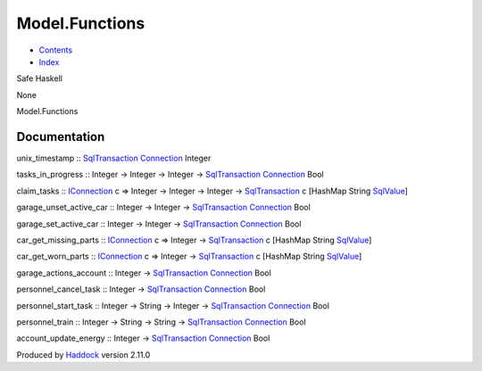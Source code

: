 ===============
Model.Functions
===============

-  `Contents <index.html>`__
-  `Index <doc-index.html>`__

 

Safe Haskell

None

Model.Functions

Documentation
=============

unix\_timestamp ::
`SqlTransaction <Data-SqlTransaction.html#t:SqlTransaction>`__
`Connection <Data-SqlTransaction.html#t:Connection>`__ Integer

tasks\_in\_progress :: Integer -> Integer -> Integer ->
`SqlTransaction <Data-SqlTransaction.html#t:SqlTransaction>`__
`Connection <Data-SqlTransaction.html#t:Connection>`__ Bool

claim\_tasks :: `IConnection <Data-SqlTransaction.html#t:IConnection>`__
c => Integer -> Integer -> Integer ->
`SqlTransaction <Data-SqlTransaction.html#t:SqlTransaction>`__ c
[HashMap String `SqlValue <Data-SqlTransaction.html#t:SqlValue>`__]

garage\_unset\_active\_car :: Integer -> Integer ->
`SqlTransaction <Data-SqlTransaction.html#t:SqlTransaction>`__
`Connection <Data-SqlTransaction.html#t:Connection>`__ Bool

garage\_set\_active\_car :: Integer -> Integer ->
`SqlTransaction <Data-SqlTransaction.html#t:SqlTransaction>`__
`Connection <Data-SqlTransaction.html#t:Connection>`__ Bool

car\_get\_missing\_parts ::
`IConnection <Data-SqlTransaction.html#t:IConnection>`__ c => Integer ->
`SqlTransaction <Data-SqlTransaction.html#t:SqlTransaction>`__ c
[HashMap String `SqlValue <Data-SqlTransaction.html#t:SqlValue>`__]

car\_get\_worn\_parts ::
`IConnection <Data-SqlTransaction.html#t:IConnection>`__ c => Integer ->
`SqlTransaction <Data-SqlTransaction.html#t:SqlTransaction>`__ c
[HashMap String `SqlValue <Data-SqlTransaction.html#t:SqlValue>`__]

garage\_actions\_account :: Integer ->
`SqlTransaction <Data-SqlTransaction.html#t:SqlTransaction>`__
`Connection <Data-SqlTransaction.html#t:Connection>`__ Bool

personnel\_cancel\_task :: Integer ->
`SqlTransaction <Data-SqlTransaction.html#t:SqlTransaction>`__
`Connection <Data-SqlTransaction.html#t:Connection>`__ Bool

personnel\_start\_task :: Integer -> String -> Integer ->
`SqlTransaction <Data-SqlTransaction.html#t:SqlTransaction>`__
`Connection <Data-SqlTransaction.html#t:Connection>`__ Bool

personnel\_train :: Integer -> String -> String ->
`SqlTransaction <Data-SqlTransaction.html#t:SqlTransaction>`__
`Connection <Data-SqlTransaction.html#t:Connection>`__ Bool

account\_update\_energy :: Integer ->
`SqlTransaction <Data-SqlTransaction.html#t:SqlTransaction>`__
`Connection <Data-SqlTransaction.html#t:Connection>`__ Bool

Produced by `Haddock <http://www.haskell.org/haddock/>`__ version 2.11.0
